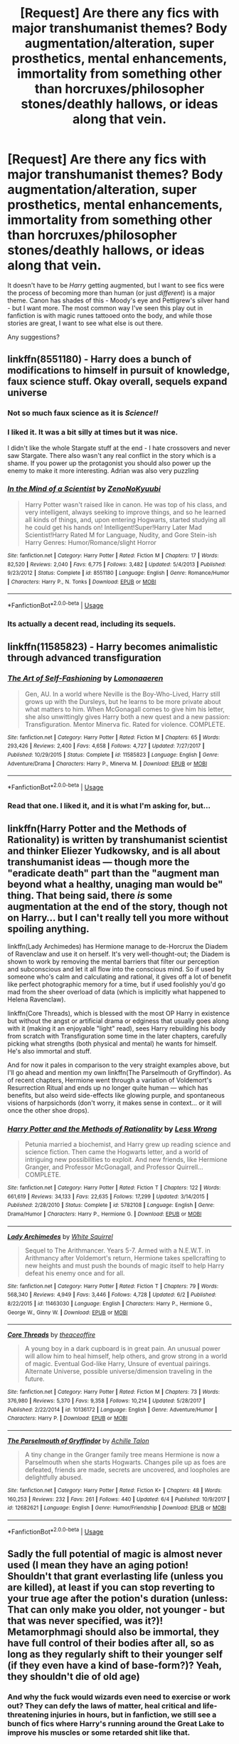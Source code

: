 #+TITLE: [Request] Are there any fics with major transhumanist themes? Body augmentation/alteration, super prosthetics, mental enhancements, immortality from something other than horcruxes/philosopher stones/deathly hallows, or ideas along that vein.

* [Request] Are there any fics with major transhumanist themes? Body augmentation/alteration, super prosthetics, mental enhancements, immortality from something other than horcruxes/philosopher stones/deathly hallows, or ideas along that vein.
:PROPERTIES:
:Author: wille179
:Score: 65
:DateUnix: 1529690209.0
:DateShort: 2018-Jun-22
:FlairText: Request
:END:
It doesn't have to be /Harry/ getting augmented, but I want to see fics were the process of becoming more than human (or just /different/) is a major theme. Canon has shades of this - Moody's eye and Pettigrew's silver hand - but I want more. The most common way I've seen this play out in fanfiction is with magic runes tattooed onto the body, and while those stories are great, I want to see what else is out there.

Any suggestions?


** linkffn(8551180) - Harry does a bunch of modifications to himself in pursuit of knowledge, faux science stuff. Okay overall, sequels expand universe
:PROPERTIES:
:Author: mussernj
:Score: 14
:DateUnix: 1529698991.0
:DateShort: 2018-Jun-23
:END:

*** Not so much faux science as it is */Science!!/*
:PROPERTIES:
:Author: Murphy540
:Score: 8
:DateUnix: 1529719972.0
:DateShort: 2018-Jun-23
:END:


*** I liked it. It was a bit silly at times but it was nice.

I didn't like the whole Stargate stuff at the end - I hate crossovers and never saw Stargate. There also wasn't any real conflict in the story which is a shame. If you power up the protagonist you should also power up the enemy to make it more interesting. Adrian was also very puzzling
:PROPERTIES:
:Author: textposts_only
:Score: 4
:DateUnix: 1529769751.0
:DateShort: 2018-Jun-23
:END:


*** [[https://www.fanfiction.net/s/8551180/1/][*/In the Mind of a Scientist/*]] by [[https://www.fanfiction.net/u/1345000/ZenoNoKyuubi][/ZenoNoKyuubi/]]

#+begin_quote
  Harry Potter wasn't raised like in canon. He was top of his class, and very intelligent, always seeking to improve things, and so he learned all kinds of things, and, upon entering Hogwarts, started studying all he could get his hands on! Intelligent!Super!Harry Later Mad Scientist!Harry Rated M for Language, Nudity, and Gore Stein-ish Harry Genres: Humor/Romance/slight Horror
#+end_quote

^{/Site/:} ^{fanfiction.net} ^{*|*} ^{/Category/:} ^{Harry} ^{Potter} ^{*|*} ^{/Rated/:} ^{Fiction} ^{M} ^{*|*} ^{/Chapters/:} ^{17} ^{*|*} ^{/Words/:} ^{82,520} ^{*|*} ^{/Reviews/:} ^{2,040} ^{*|*} ^{/Favs/:} ^{6,775} ^{*|*} ^{/Follows/:} ^{3,482} ^{*|*} ^{/Updated/:} ^{5/4/2013} ^{*|*} ^{/Published/:} ^{9/23/2012} ^{*|*} ^{/Status/:} ^{Complete} ^{*|*} ^{/id/:} ^{8551180} ^{*|*} ^{/Language/:} ^{English} ^{*|*} ^{/Genre/:} ^{Romance/Humor} ^{*|*} ^{/Characters/:} ^{Harry} ^{P.,} ^{N.} ^{Tonks} ^{*|*} ^{/Download/:} ^{[[http://www.ff2ebook.com/old/ffn-bot/index.php?id=8551180&source=ff&filetype=epub][EPUB]]} ^{or} ^{[[http://www.ff2ebook.com/old/ffn-bot/index.php?id=8551180&source=ff&filetype=mobi][MOBI]]}

--------------

*FanfictionBot*^{2.0.0-beta} | [[https://github.com/tusing/reddit-ffn-bot/wiki/Usage][Usage]]
:PROPERTIES:
:Author: FanfictionBot
:Score: 3
:DateUnix: 1529698998.0
:DateShort: 2018-Jun-23
:END:


*** Its actually a decent read, including its sequels.
:PROPERTIES:
:Score: 1
:DateUnix: 1529768013.0
:DateShort: 2018-Jun-23
:END:


** linkffn(11585823) - Harry becomes animalistic through advanced transfiguration
:PROPERTIES:
:Author: Pudpop
:Score: 18
:DateUnix: 1529694261.0
:DateShort: 2018-Jun-22
:END:

*** [[https://www.fanfiction.net/s/11585823/1/][*/The Art of Self-Fashioning/*]] by [[https://www.fanfiction.net/u/1265079/Lomonaaeren][/Lomonaaeren/]]

#+begin_quote
  Gen, AU. In a world where Neville is the Boy-Who-Lived, Harry still grows up with the Dursleys, but he learns to be more private about what matters to him. When McGonagall comes to give him his letter, she also unwittingly gives Harry both a new quest and a new passion: Transfiguration. Mentor Minerva fic. Rated for violence. COMPLETE.
#+end_quote

^{/Site/:} ^{fanfiction.net} ^{*|*} ^{/Category/:} ^{Harry} ^{Potter} ^{*|*} ^{/Rated/:} ^{Fiction} ^{M} ^{*|*} ^{/Chapters/:} ^{65} ^{*|*} ^{/Words/:} ^{293,426} ^{*|*} ^{/Reviews/:} ^{2,400} ^{*|*} ^{/Favs/:} ^{4,658} ^{*|*} ^{/Follows/:} ^{4,727} ^{*|*} ^{/Updated/:} ^{7/27/2017} ^{*|*} ^{/Published/:} ^{10/29/2015} ^{*|*} ^{/Status/:} ^{Complete} ^{*|*} ^{/id/:} ^{11585823} ^{*|*} ^{/Language/:} ^{English} ^{*|*} ^{/Genre/:} ^{Adventure/Drama} ^{*|*} ^{/Characters/:} ^{Harry} ^{P.,} ^{Minerva} ^{M.} ^{*|*} ^{/Download/:} ^{[[http://www.ff2ebook.com/old/ffn-bot/index.php?id=11585823&source=ff&filetype=epub][EPUB]]} ^{or} ^{[[http://www.ff2ebook.com/old/ffn-bot/index.php?id=11585823&source=ff&filetype=mobi][MOBI]]}

--------------

*FanfictionBot*^{2.0.0-beta} | [[https://github.com/tusing/reddit-ffn-bot/wiki/Usage][Usage]]
:PROPERTIES:
:Author: FanfictionBot
:Score: 5
:DateUnix: 1529694269.0
:DateShort: 2018-Jun-22
:END:


*** Read that one. I liked it, and it is what I'm asking for, but...
:PROPERTIES:
:Author: wille179
:Score: 4
:DateUnix: 1529694318.0
:DateShort: 2018-Jun-22
:END:


** linkffn(Harry Potter and the Methods of Rationality) is written by transhumanist scientist and thinker Eliezer Yudkowsky, and is all about transhumanist ideas --- though more the "eradicate death" part than the "augment man beyond what a healthy, unaging man would be" thing. That being said, there /is/ some augmentation at the end of the story, though not on Harry... but I can't really tell you more without spoiling anything.

linkffn(Lady Archimedes) has Hermione manage to de-Horcrux the Diadem of Ravenclaw and use it on herself. It's very well-thought-out; the Diadem is shown to work by removing the mental barriers that filter our perception and subconscious and let it all flow into the conscious mind. So if used by someone who's calm and calculating and rational, it gives off a lot of benefit like perfect photographic memory for a time, but if used foolishly you'd go mad from the sheer overload of data (which is implicitly what happened to Helena Ravenclaw).

linkffn(Core Threads), which is blessed with the most OP Harry in existence but without the angst or artificial drama or edginess that usually goes along with it (making it an enjoyable "light" read), sees Harry rebuilding his body from scratch with Transfiguration some time in the later chapters, carefully picking what strengths (both physical and mental) he wants for himself. He's also immortal and stuff.

And for now it pales in comparison to the very straight examples above, but I'll go ahead and mention my own linkffn(The Parselmouth of Gryffindor). As of recent chapters, Hermione went through a variation of Voldemort's Resurrection Ritual and ends up no longer quite human --- which has benefits, but also weird side-effects like glowing purple, and spontaneous visions of harpsichords (don't worry, it makes sense in context... or it will once the other shoe drops).
:PROPERTIES:
:Author: Achille-Talon
:Score: 14
:DateUnix: 1529706214.0
:DateShort: 2018-Jun-23
:END:

*** [[https://www.fanfiction.net/s/5782108/1/][*/Harry Potter and the Methods of Rationality/*]] by [[https://www.fanfiction.net/u/2269863/Less-Wrong][/Less Wrong/]]

#+begin_quote
  Petunia married a biochemist, and Harry grew up reading science and science fiction. Then came the Hogwarts letter, and a world of intriguing new possibilities to exploit. And new friends, like Hermione Granger, and Professor McGonagall, and Professor Quirrell... COMPLETE.
#+end_quote

^{/Site/:} ^{fanfiction.net} ^{*|*} ^{/Category/:} ^{Harry} ^{Potter} ^{*|*} ^{/Rated/:} ^{Fiction} ^{T} ^{*|*} ^{/Chapters/:} ^{122} ^{*|*} ^{/Words/:} ^{661,619} ^{*|*} ^{/Reviews/:} ^{34,133} ^{*|*} ^{/Favs/:} ^{22,635} ^{*|*} ^{/Follows/:} ^{17,299} ^{*|*} ^{/Updated/:} ^{3/14/2015} ^{*|*} ^{/Published/:} ^{2/28/2010} ^{*|*} ^{/Status/:} ^{Complete} ^{*|*} ^{/id/:} ^{5782108} ^{*|*} ^{/Language/:} ^{English} ^{*|*} ^{/Genre/:} ^{Drama/Humor} ^{*|*} ^{/Characters/:} ^{Harry} ^{P.,} ^{Hermione} ^{G.} ^{*|*} ^{/Download/:} ^{[[http://www.ff2ebook.com/old/ffn-bot/index.php?id=5782108&source=ff&filetype=epub][EPUB]]} ^{or} ^{[[http://www.ff2ebook.com/old/ffn-bot/index.php?id=5782108&source=ff&filetype=mobi][MOBI]]}

--------------

[[https://www.fanfiction.net/s/11463030/1/][*/Lady Archimedes/*]] by [[https://www.fanfiction.net/u/5339762/White-Squirrel][/White Squirrel/]]

#+begin_quote
  Sequel to The Arithmancer. Years 5-7. Armed with a N.E.W.T. in Arithmancy after Voldemort's return, Hermione takes spellcrafting to new heights and must push the bounds of magic itself to help Harry defeat his enemy once and for all.
#+end_quote

^{/Site/:} ^{fanfiction.net} ^{*|*} ^{/Category/:} ^{Harry} ^{Potter} ^{*|*} ^{/Rated/:} ^{Fiction} ^{T} ^{*|*} ^{/Chapters/:} ^{79} ^{*|*} ^{/Words/:} ^{568,340} ^{*|*} ^{/Reviews/:} ^{4,949} ^{*|*} ^{/Favs/:} ^{3,446} ^{*|*} ^{/Follows/:} ^{4,728} ^{*|*} ^{/Updated/:} ^{6/2} ^{*|*} ^{/Published/:} ^{8/22/2015} ^{*|*} ^{/id/:} ^{11463030} ^{*|*} ^{/Language/:} ^{English} ^{*|*} ^{/Characters/:} ^{Harry} ^{P.,} ^{Hermione} ^{G.,} ^{George} ^{W.,} ^{Ginny} ^{W.} ^{*|*} ^{/Download/:} ^{[[http://www.ff2ebook.com/old/ffn-bot/index.php?id=11463030&source=ff&filetype=epub][EPUB]]} ^{or} ^{[[http://www.ff2ebook.com/old/ffn-bot/index.php?id=11463030&source=ff&filetype=mobi][MOBI]]}

--------------

[[https://www.fanfiction.net/s/10136172/1/][*/Core Threads/*]] by [[https://www.fanfiction.net/u/4665282/theaceoffire][/theaceoffire/]]

#+begin_quote
  A young boy in a dark cupboard is in great pain. An unusual power will allow him to heal himself, help others, and grow strong in a world of magic. Eventual God-like Harry, Unsure of eventual pairings. Alternate Universe, possible universe/dimension traveling in the future.
#+end_quote

^{/Site/:} ^{fanfiction.net} ^{*|*} ^{/Category/:} ^{Harry} ^{Potter} ^{*|*} ^{/Rated/:} ^{Fiction} ^{M} ^{*|*} ^{/Chapters/:} ^{73} ^{*|*} ^{/Words/:} ^{376,980} ^{*|*} ^{/Reviews/:} ^{5,370} ^{*|*} ^{/Favs/:} ^{9,358} ^{*|*} ^{/Follows/:} ^{10,214} ^{*|*} ^{/Updated/:} ^{5/28/2017} ^{*|*} ^{/Published/:} ^{2/22/2014} ^{*|*} ^{/id/:} ^{10136172} ^{*|*} ^{/Language/:} ^{English} ^{*|*} ^{/Genre/:} ^{Adventure/Humor} ^{*|*} ^{/Characters/:} ^{Harry} ^{P.} ^{*|*} ^{/Download/:} ^{[[http://www.ff2ebook.com/old/ffn-bot/index.php?id=10136172&source=ff&filetype=epub][EPUB]]} ^{or} ^{[[http://www.ff2ebook.com/old/ffn-bot/index.php?id=10136172&source=ff&filetype=mobi][MOBI]]}

--------------

[[https://www.fanfiction.net/s/12682621/1/][*/The Parselmouth of Gryffindor/*]] by [[https://www.fanfiction.net/u/7922987/Achille-Talon][/Achille Talon/]]

#+begin_quote
  A tiny change in the Granger family tree means Hermione is now a Parselmouth when she starts Hogwarts. Changes pile up as foes are defeated, friends are made, secrets are uncovered, and loopholes are delightfully abused.
#+end_quote

^{/Site/:} ^{fanfiction.net} ^{*|*} ^{/Category/:} ^{Harry} ^{Potter} ^{*|*} ^{/Rated/:} ^{Fiction} ^{K+} ^{*|*} ^{/Chapters/:} ^{48} ^{*|*} ^{/Words/:} ^{160,253} ^{*|*} ^{/Reviews/:} ^{232} ^{*|*} ^{/Favs/:} ^{261} ^{*|*} ^{/Follows/:} ^{440} ^{*|*} ^{/Updated/:} ^{6/4} ^{*|*} ^{/Published/:} ^{10/9/2017} ^{*|*} ^{/id/:} ^{12682621} ^{*|*} ^{/Language/:} ^{English} ^{*|*} ^{/Genre/:} ^{Humor/Friendship} ^{*|*} ^{/Download/:} ^{[[http://www.ff2ebook.com/old/ffn-bot/index.php?id=12682621&source=ff&filetype=epub][EPUB]]} ^{or} ^{[[http://www.ff2ebook.com/old/ffn-bot/index.php?id=12682621&source=ff&filetype=mobi][MOBI]]}

--------------

*FanfictionBot*^{2.0.0-beta} | [[https://github.com/tusing/reddit-ffn-bot/wiki/Usage][Usage]]
:PROPERTIES:
:Author: FanfictionBot
:Score: 1
:DateUnix: 1529706231.0
:DateShort: 2018-Jun-23
:END:


** Sadly the full potential of magic is almost never used (I mean they have an aging potion! Shouldn't that grant everlasting life (unless you are killed), at least if you can stop reverting to your true age after the potion's duration (unless: That can only make you older, not younger - but that was never specified, was it?)! Metamorphmagi should also be immortal, they have full control of their bodies after all, so as long as they regularly shift to their younger self (if they even have a kind of base-form?)? Yeah, they shouldn't die of old age)
:PROPERTIES:
:Author: Laxian
:Score: 2
:DateUnix: 1529770924.0
:DateShort: 2018-Jun-23
:END:

*** And why the fuck would wizards even need to exercise or work out? They can defy the laws of matter, heal critical and life-threatening injuries in hours, but in fanfiction, we still see a bunch of fics where Harry's running around the Great Lake to improve his muscles or some retarded shit like that.
:PROPERTIES:
:Score: 1
:DateUnix: 1530081711.0
:DateShort: 2018-Jun-27
:END:


** linkffn(Harry Potter and the Methods of Rationality) is firmly transhumanist. It's really looked down upon in this sub, but I loved the transhumanist themes.
:PROPERTIES:
:Score: 1
:DateUnix: 1530081028.0
:DateShort: 2018-Jun-27
:END:

*** [[https://www.fanfiction.net/s/5782108/1/][*/Harry Potter and the Methods of Rationality/*]] by [[https://www.fanfiction.net/u/2269863/Less-Wrong][/Less Wrong/]]

#+begin_quote
  Petunia married a biochemist, and Harry grew up reading science and science fiction. Then came the Hogwarts letter, and a world of intriguing new possibilities to exploit. And new friends, like Hermione Granger, and Professor McGonagall, and Professor Quirrell... COMPLETE.
#+end_quote

^{/Site/:} ^{fanfiction.net} ^{*|*} ^{/Category/:} ^{Harry} ^{Potter} ^{*|*} ^{/Rated/:} ^{Fiction} ^{T} ^{*|*} ^{/Chapters/:} ^{122} ^{*|*} ^{/Words/:} ^{661,619} ^{*|*} ^{/Reviews/:} ^{34,173} ^{*|*} ^{/Favs/:} ^{22,760} ^{*|*} ^{/Follows/:} ^{17,363} ^{*|*} ^{/Updated/:} ^{3/14/2015} ^{*|*} ^{/Published/:} ^{2/28/2010} ^{*|*} ^{/Status/:} ^{Complete} ^{*|*} ^{/id/:} ^{5782108} ^{*|*} ^{/Language/:} ^{English} ^{*|*} ^{/Genre/:} ^{Drama/Humor} ^{*|*} ^{/Characters/:} ^{Harry} ^{P.,} ^{Hermione} ^{G.} ^{*|*} ^{/Download/:} ^{[[http://www.ff2ebook.com/old/ffn-bot/index.php?id=5782108&source=ff&filetype=epub][EPUB]]} ^{or} ^{[[http://www.ff2ebook.com/old/ffn-bot/index.php?id=5782108&source=ff&filetype=mobi][MOBI]]}

--------------

*FanfictionBot*^{2.0.0-beta} | [[https://github.com/tusing/reddit-ffn-bot/wiki/Usage][Usage]]
:PROPERTIES:
:Author: FanfictionBot
:Score: 1
:DateUnix: 1530081032.0
:DateShort: 2018-Jun-27
:END:


** He gets rune tattoos, and even meets a "dark version from the future" with even better ones in The Rune Stone Path, if I recall correctly it includes runes to link the soul and body. linkffn(11898648)
:PROPERTIES:
:Author: literal-hitler
:Score: 1
:DateUnix: 1530243523.0
:DateShort: 2018-Jun-29
:END:

*** [[https://www.fanfiction.net/s/11898648/1/][*/Harry Potter and the Rune Stone Path/*]] by [[https://www.fanfiction.net/u/1057022/Temporal-Knight][/Temporal Knight/]]

#+begin_quote
  10 year old Harry finds a chest left by his mother with books on some of her favorite subjects. Discovering he has a talent for understanding and creating runes sets Harry onto a very different path than anyone had expected. Shortcuts, inventions, and a bit of support go a long way! Pairings: H/Hr/NT/FD/DG. Ron/Molly bashing and GreaterGood!Dumbledore.
#+end_quote

^{/Site/:} ^{fanfiction.net} ^{*|*} ^{/Category/:} ^{Harry} ^{Potter} ^{*|*} ^{/Rated/:} ^{Fiction} ^{M} ^{*|*} ^{/Chapters/:} ^{50} ^{*|*} ^{/Words/:} ^{517,752} ^{*|*} ^{/Reviews/:} ^{5,317} ^{*|*} ^{/Favs/:} ^{11,967} ^{*|*} ^{/Follows/:} ^{10,868} ^{*|*} ^{/Updated/:} ^{12/28/2016} ^{*|*} ^{/Published/:} ^{4/15/2016} ^{*|*} ^{/Status/:} ^{Complete} ^{*|*} ^{/id/:} ^{11898648} ^{*|*} ^{/Language/:} ^{English} ^{*|*} ^{/Genre/:} ^{Fantasy/Adventure} ^{*|*} ^{/Characters/:} ^{<Harry} ^{P.,} ^{Hermione} ^{G.,} ^{Fleur} ^{D.,} ^{N.} ^{Tonks>} ^{*|*} ^{/Download/:} ^{[[http://www.ff2ebook.com/old/ffn-bot/index.php?id=11898648&source=ff&filetype=epub][EPUB]]} ^{or} ^{[[http://www.ff2ebook.com/old/ffn-bot/index.php?id=11898648&source=ff&filetype=mobi][MOBI]]}

--------------

*FanfictionBot*^{2.0.0-beta} | [[https://github.com/tusing/reddit-ffn-bot/wiki/Usage][Usage]]
:PROPERTIES:
:Author: FanfictionBot
:Score: 1
:DateUnix: 1530243571.0
:DateShort: 2018-Jun-29
:END:


** RemindMe! 1 hour
:PROPERTIES:
:Score: -1
:DateUnix: 1529693065.0
:DateShort: 2018-Jun-22
:END:

*** I will be messaging you on [[http://www.wolframalpha.com/input/?i=2018-06-22%2019:44:49%20UTC%20To%20Local%20Time][*2018-06-22 19:44:49 UTC*]] to remind you of [[https://www.reddit.com/r/HPfanfiction/comments/8t3dra/request_are_there_any_fics_with_major/][*this link.*]]

[[http://np.reddit.com/message/compose/?to=RemindMeBot&subject=Reminder&message=%5Bhttps://www.reddit.com/r/HPfanfiction/comments/8t3dra/request_are_there_any_fics_with_major/%5D%0A%0ARemindMe!%20%201%20hour][*CLICK THIS LINK*]] to send a PM to also be reminded and to reduce spam.

^{Parent commenter can} [[http://np.reddit.com/message/compose/?to=RemindMeBot&subject=Delete%20Comment&message=Delete!%20e14gm16][^{delete this message to hide from others.}]]

--------------

[[http://np.reddit.com/r/RemindMeBot/comments/24duzp/remindmebot_info/][^{FAQs}]]

[[http://np.reddit.com/message/compose/?to=RemindMeBot&subject=Reminder&message=%5BLINK%20INSIDE%20SQUARE%20BRACKETS%20else%20default%20to%20FAQs%5D%0A%0ANOTE:%20Don't%20forget%20to%20add%20the%20time%20options%20after%20the%20command.%0A%0ARemindMe!][^{Custom}]]
[[http://np.reddit.com/message/compose/?to=RemindMeBot&subject=List%20Of%20Reminders&message=MyReminders!][^{Your Reminders}]]
[[http://np.reddit.com/message/compose/?to=RemindMeBotWrangler&subject=Feedback][^{Feedback}]]
[[https://github.com/SIlver--/remindmebot-reddit][^{Code}]]
[[https://np.reddit.com/r/RemindMeBot/comments/4kldad/remindmebot_extensions/][^{Browser Extensions}]]
:PROPERTIES:
:Author: RemindMeBot
:Score: 0
:DateUnix: 1529693091.0
:DateShort: 2018-Jun-22
:END:


** RemindMe!
:PROPERTIES:
:Author: HarryAugust
:Score: -1
:DateUnix: 1529703245.0
:DateShort: 2018-Jun-23
:END:
